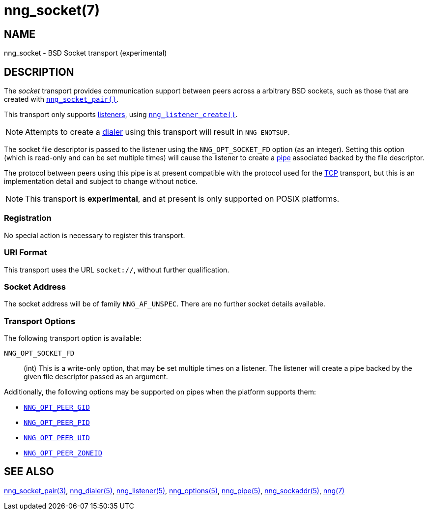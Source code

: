 = nng_socket(7)
//
// Copyright 2023 Staysail Systems, Inc. <info@staysail.tech>
//
// This document is supplied under the terms of the MIT License, a
// copy of which should be located in the distribution where this
// file was obtained (LICENSE.txt).  A copy of the license may also be
// found online at https://opensource.org/licenses/MIT.
//

== NAME

nng_socket - BSD Socket transport (experimental)

== DESCRIPTION

(((BSD Socket)))(((transport, _socket_)))
The ((_socket_ transport)) provides communication support between
peers across a arbitrary BSD sockets, such as those that are
created with xref:nng_socket_pair.3supp.adoc[`nng_socket_pair()`].

This transport only supports xref:nng_listener.5.adoc[listeners], using xref:nng_listener_create.3.adoc[`nng_listener_create()`].

NOTE: Attempts to create a xref:nng_dialer.5.adoc[dialer] using this transport will result in `NNG_ENOTSUP`.

The socket file descriptor is passed to the listener using the `NNG_OPT_SOCKET_FD` option (as an integer).
Setting this option (which is read-only and can be set multiple times) will cause the listener
to create a xref:nng_pipe.5.adoc[pipe] associated backed by the file descriptor.

The protocol between peers using this pipe is at present compatible with the protocol used for the
xref:nng_tcp.7.adoc[TCP] transport, but this is an implementation detail and subject to change without notice.

NOTE: This transport is *experimental*, and at present is only supported on POSIX platforms.

=== Registration

No special action is necessary to register this transport.

=== URI Format

(((URI, `socket://`)))
This transport uses the URL `socket://`, without further qualification.

=== Socket Address

The socket address will be of family `NNG_AF_UNSPEC`.
There are no further socket details available.

=== Transport Options

The following transport option is available:

((`NNG_OPT_SOCKET_FD`))::

(int) This is a write-only option, that may be set multiple times on a listener.
The listener will create a pipe backed by the given file descriptor passed as an argument.

Additionally, the following options may be supported on pipes when the platform supports them:

* xref:nng_options.5.adoc#NNG_OPT_PEER_GID[`NNG_OPT_PEER_GID`]
* xref:nng_options.5.adoc#NNG_OPT_PEER_PID[`NNG_OPT_PEER_PID`]
* xref:nng_options.5.adoc#NNG_OPT_PEER_UID[`NNG_OPT_PEER_UID`]
* xref:nng_options.5.adoc#NNG_OPT_PEER_ZONEID[`NNG_OPT_PEER_ZONEID`]

== SEE ALSO

[.text-left]
xref:nng_socket_pair.3supp.adoc[nng_socket_pair(3)],
xref:nng_dialer.5.adoc[nng_dialer(5)],
xref:nng_listener.5.adoc[nng_listener(5)],
xref:nng_options.5.adoc[nng_options(5)],
xref:nng_pipe.5.adoc[nng_pipe(5)],
xref:nng_sockaddr.5.adoc[nng_sockaddr(5)],
xref:nng.7.adoc[nng(7)]
